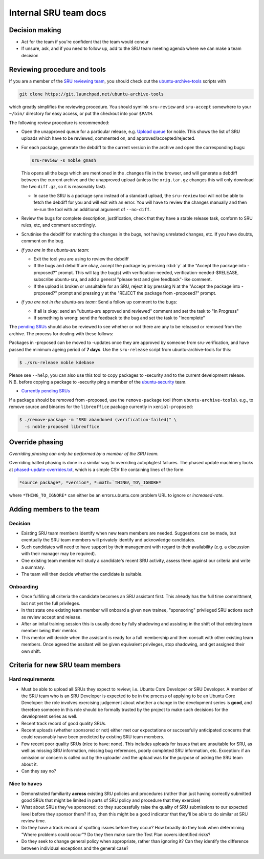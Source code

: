 Internal SRU team docs
======================

Decision making
---------------

-  Act for the team if you're confident that the team would concur
-  If unsure, ask, and if you need to follow up, add to the SRU team
   meeting agenda where we can make a team decision

Reviewing procedure and tools
-----------------------------

If you are a member of the `SRU reviewing team <https://launchpad.net/~ubuntu-sru>`__,
you should check out the `ubuntu-archive-tools <https://launchpad.net/ubuntu-archive-tools>`__
scripts with

.. code::

   git clone https://git.launchpad.net/ubuntu-archive-tools

which greatly simplifies the reviewing procedure. You should symlink
``sru-review`` and ``sru-accept`` somewhere to your ``~/bin/`` directory for easy
access, or put the checkout into your ``$PATH``.

The following review procedure is recommended:

-  Open the unapproved queue for a particular release, e.g.
   `Upload queue <https://launchpad.net/ubuntu/precise/+queue?queue_state=1>`__
   for noble. This shows the list of SRU uploads which have to be
   reviewed, commented on, and approved/accepted/rejected.
-  For each package, generate the debdiff to the current version in the
   archive and open the corresponding bugs:

   .. code::

      sru-review -s noble gnash

   This opens all the bugs which are mentioned in the .changes file in
   the browser, and will generate a debdiff between the current archive
   and the unapproved upload (unless the ``orig.tar.gz`` changes this will
   only download the two ``diff.gz``, so it is reasonably fast).

   -  In case the SRU is a package sync instead of a standard upload,
      the ``sru-review`` tool will not be able to fetch the debdiff for you
      and will exit with an error. You will have to review the changes
      manually and then re-run the tool with an additional argument of
      ``--no-diff``.

-  Review the bugs for complete description, justification, check that
   they have a stable release task, conform to SRU rules, etc,
   and comment accordingly.
-  Scrutinise the debdiff for matching the changes in the bugs, not
   having unrelated changes, etc. If you have doubts, comment on the
   bug.
-  *If you are in the ubuntu-sru team:*

   -  Exit the tool you are using to review the debdiff
   -  If the bugs and debdiff are okay, accept the package by pressing :kbd:`y`
      at the "Accept the package into -proposed?" prompt.
      This will tag the bug(s) with verification-needed,
      verification-needed-$RELEASE, subscribe ubuntu-sru, and add a
      general "please test and give feedback"-like comment.
   -  If the upload is broken or unsuitable for an SRU, reject it by
      pressing N at the "Accept the package into -proposed?" prompt and
      pressing y at the "REJECT the package from -proposed?" prompt.

-  *If you are not in the ubuntu-sru team:* Send a follow up comment to
   the bugs:

   -  If all is okay: send an "ubuntu-sru approved and reviewed" comment
      and set the task to "In Progress"
   -  If something is wrong: send the feedback to the bug and set the
      task to "Incomplete"

The `pending SRUs <http://people.canonical.com/~ubuntu-archive/pending-sru>`__ should
also be reviewed to see whether or not there are any to be released or
removed from the archive. The process for dealing with these follows:

Packages in -proposed can be moved to -updates once they are approved by
someone from sru-verification, and have passed the minimum ageing period
of **7 days**. Use the ``sru-release`` script from ubuntu-archive-tools for
this:

.. code::

   $ ./sru-release noble kdebase

Please see ``--help``, you can also use this tool to copy packages to
-security and to the current development release. N.B. before copying a
package to -security ping a member of the
`ubuntu-security <https://launchpad.net/~ubuntu-security/+members>`__
team.

-  `Currently pending SRUs <http://people.canonical.com/~ubuntu-archive/pending-sru.html>`__

If a package should be removed from -proposed, use the ``remove-package``
tool (from ``ubuntu-archive-tools``). e.g., to remove source and binaries
for the ``libreoffice`` package currently in ``xenial-proposed``:

.. code::

   $ ./remove-package -m "SRU abandoned (verification-failed)" \
     -s noble-proposed libreoffice

.. _internal-override-phasing:

Override phasing
----------------

*Overriding phasing can only be performed by a member of the SRU team.*

Overriding halted phasing is done in a similar way to overriding
autopkgtest failures. The phased update machinery looks at
`phased-update-overrides.txt <https://code.launchpad.net/~ubuntu-sru/+junk/phased-update-overrides>`__,
which is a simple CSV file containing lines of the form

.. code::

   *source package*, *version*, *:math:`THING\_TO\_IGNORE*

where ``*THING_TO_IGNORE*`` can either be an
errors.ubuntu.com problem URL to ignore or *increased-rate*.

Adding members to the team
--------------------------

Decision
~~~~~~~~

-  Existing SRU team members identify when new team members are needed.
   Suggestions can be made, but eventually the SRU team members
   will privately identify and acknowledge candidates.

-  Such candidates will need to have support by their management with regard
   to their availability (e.g. a discussion with their manager may be required).

-  One existing team member will study a candidate's recent SRU
   activity, assess them against our criteria and write a summary.

-  The team will then decide whether the candidate is suitable.

Onboarding
~~~~~~~~~~

-  Once fulfilling all criteria the candidate becomes an SRU assistant
   first. This already has the full time committment, but not yet the full
   privileges.

-  In that state one existing team member will onboard a given new trainee,
   "sponsoring" privileged SRU actions such as review accept and release.

-  After an inital training session this is usually done by fully shadowing
   and assisting in the shift of that existing team member being their mentor.

-  This mentor will decide when the assistant is ready for a full membership
   and then consult with other existing team members. Once agreed the assitant
   will be given equivalent privileges, stop shadowing, and get assigned their
   own shift.

Criteria for new SRU team members
---------------------------------

Hard requirements
~~~~~~~~~~~~~~~~~

-  Must be able to upload all SRUs they expect to review; i.e. Ubuntu
   Core Developer or SRU Developer. A member of the SRU team who is an
   SRU Developer is expected to be in the process of applying to be an
   Ubuntu Core Developer: the role involves exercising judgement about
   whether a change in the development series is **good**, and therefore
   someone in this role should be formally trusted by the project to
   make such decisions for the development series as well.

-  Recent track record of good quality SRUs.

-  Recent uploads (whether sponsored or not) either met our expectations
   or successfully anticipated concerns that could reasonably have been
   predicted by existing SRU team members.

-  Few recent poor quality SRUs (nice to have: none). This includes
   uploads for issues that are unsuitable for SRU, as well as missing
   SRU information, missing bug references, poorly completed SRU
   information, etc. Exception: if an omission or concern is called out
   by the uploader and the upload was for the purpose of asking the SRU
   team about it.

-  Can they say no?

Nice to haves
~~~~~~~~~~~~~

-  Demonstrated familiarity **across** existing SRU policies and
   procedures (rather than just having correctly submitted good SRUs
   that might be limited in parts of SRU policy and procedure that they
   exercise)

-  What about SRUs they've sponsored: do they successfully raise the
   quality of SRU submissions to our expected level before they sponsor
   them? If so, then this might be a good indicator that they'll be able
   to do similar at SRU review time.

-  Do they have a track record of spotting issues before they occur? How
   broadly do they look when determining "Where problems could occur"?
   Do they then make sure the Test Plan covers identified risks?

-  Do they seek to change general policy when appropriate, rather than
   ignoring it? Can they identify the difference between individual
   exceptions and the general case?
